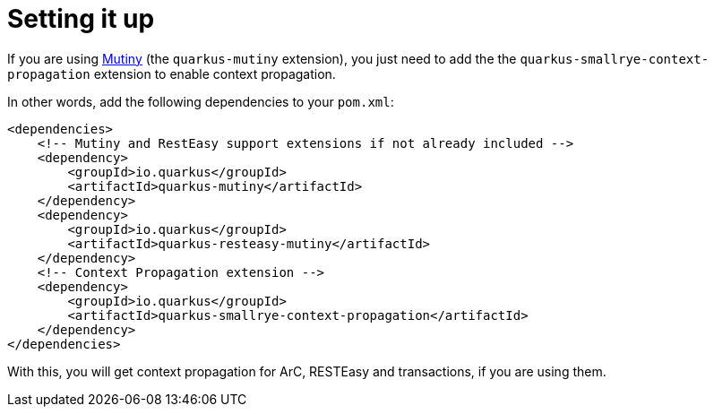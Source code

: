 ifdef::context[:parent-context: {context}]
[id="setting-it-up_{context}"]
= Setting it up
:context: setting-it-up

If you are using link:http://smallrye.io/smallrye-mutiny[Mutiny] (the `quarkus-mutiny` extension), you just need to add the
the `quarkus-smallrye-context-propagation` extension to enable context propagation.

In other words, add the following dependencies to your `pom.xml`:

[source,xml]
----
<dependencies>
    <!-- Mutiny and RestEasy support extensions if not already included -->
    <dependency>
        <groupId>io.quarkus</groupId>
        <artifactId>quarkus-mutiny</artifactId>
    </dependency>
    <dependency>
        <groupId>io.quarkus</groupId>
        <artifactId>quarkus-resteasy-mutiny</artifactId>
    </dependency>
    <!-- Context Propagation extension -->
    <dependency>
        <groupId>io.quarkus</groupId>
        <artifactId>quarkus-smallrye-context-propagation</artifactId>
    </dependency>
</dependencies>
----

With this, you will get context propagation for ArC, RESTEasy and transactions, if you are using them.


ifdef::parent-context[:context: {parent-context}]
ifndef::parent-context[:!context:]